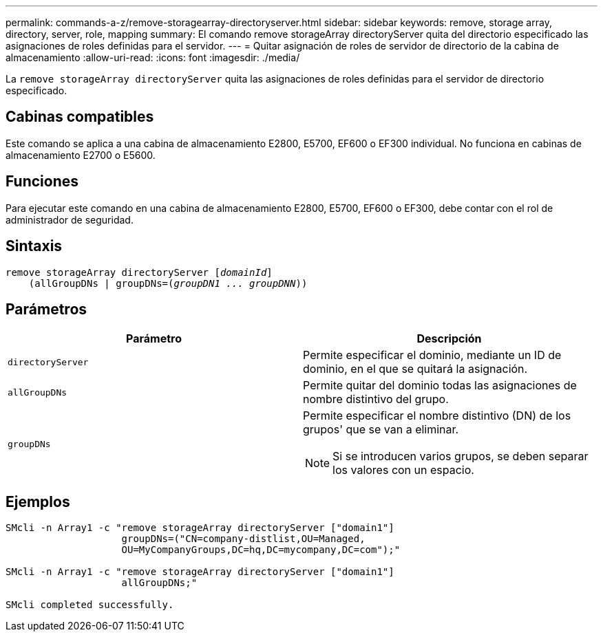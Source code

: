 ---
permalink: commands-a-z/remove-storagearray-directoryserver.html 
sidebar: sidebar 
keywords: remove, storage array, directory, server, role, mapping 
summary: El comando remove storageArray directoryServer quita del directorio especificado las asignaciones de roles definidas para el servidor. 
---
= Quitar asignación de roles de servidor de directorio de la cabina de almacenamiento
:allow-uri-read: 
:icons: font
:imagesdir: ./media/


[role="lead"]
La `remove storageArray directoryServer` quita las asignaciones de roles definidas para el servidor de directorio especificado.



== Cabinas compatibles

Este comando se aplica a una cabina de almacenamiento E2800, E5700, EF600 o EF300 individual. No funciona en cabinas de almacenamiento E2700 o E5600.



== Funciones

Para ejecutar este comando en una cabina de almacenamiento E2800, E5700, EF600 o EF300, debe contar con el rol de administrador de seguridad.



== Sintaxis

[listing, subs="+macros"]
----

remove storageArray directoryServer pass:quotes[[_domainId_]]
    (allGroupDNs | groupDNs=pass:quotes[(_groupDN1 ... groupDNN_))]
----


== Parámetros

|===
| Parámetro | Descripción 


 a| 
`directoryServer`
 a| 
Permite especificar el dominio, mediante un ID de dominio, en el que se quitará la asignación.



 a| 
`allGroupDNs`
 a| 
Permite quitar del dominio todas las asignaciones de nombre distintivo del grupo.



 a| 
`groupDNs`
 a| 
Permite especificar el nombre distintivo (DN) de los grupos' que se van a eliminar.

[NOTE]
====
Si se introducen varios grupos, se deben separar los valores con un espacio.

====
|===


== Ejemplos

[listing]
----

SMcli -n Array1 -c "remove storageArray directoryServer ["domain1"]
                    groupDNs=("CN=company-distlist,OU=Managed,
                    OU=MyCompanyGroups,DC=hq,DC=mycompany,DC=com");"

SMcli -n Array1 -c "remove storageArray directoryServer ["domain1"]
                    allGroupDNs;"

SMcli completed successfully.
----